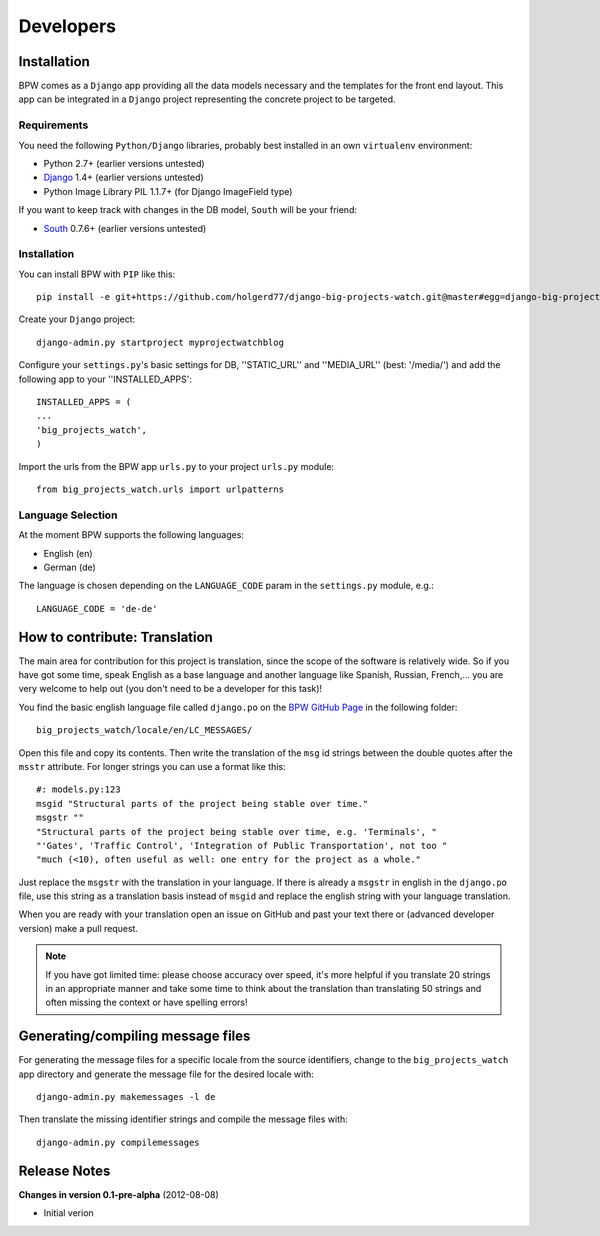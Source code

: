 ==========
Developers
==========


Installation
============

BPW comes as a ``Django`` app providing all the data models necessary and the templates for the front end
layout. This app can be integrated in a ``Django`` project representing the concrete project to be targeted.

Requirements
------------
You need the following ``Python/Django`` libraries, probably best installed in an own ``virtualenv`` environment:

* Python 2.7+ (earlier versions untested)
* `Django <https://www.djangoproject.com/>`_ 1.4+ (earlier versions untested)
* Python Image Library PIL 1.1.7+ (for Django ImageField type)

If you want to keep track with changes in the DB model, ``South`` will be your friend:

* `South <http://south.aeracode.org/>`_ 0.7.6+ (earlier versions untested)

Installation
------------
You can install BPW with ``PIP`` like this::

	pip install -e git+https://github.com/holgerd77/django-big-projects-watch.git@master#egg=django-big-projects-watch

Create your ``Django`` project::

	django-admin.py startproject myprojectwatchblog

Configure your ``settings.py``'s basic settings for DB, ''STATIC_URL'' and ''MEDIA_URL'' (best: '/media/') and
add the following app to your ''INSTALLED_APPS'::

	INSTALLED_APPS = (
   	...
   	'big_projects_watch',
	)

Import the urls from the BPW app ``urls.py`` to your project ``urls.py`` module::

	from big_projects_watch.urls import urlpatterns 

Language Selection
------------------
At the moment BPW supports the following languages:

* English (en)
* German (de)

The language is chosen depending on the ``LANGUAGE_CODE`` param in the ``settings.py`` module, e.g.::

	LANGUAGE_CODE = 'de-de'


How to contribute: Translation
==============================

The main area for contribution for this project is translation, since the scope of the software is relatively
wide. So if you have got some time, speak English as a base language and another language like Spanish, Russian, 
French,... you are very welcome to help out (you don't need to be a developer for this task)!

You find the basic english language file called ``django.po`` on the 
`BPW GitHub Page <https://github.com/holgerd77/django-big-projects-watch>`_
in the following folder::
	
	big_projects_watch/locale/en/LC_MESSAGES/
	
Open this file and copy its contents. Then write the translation of the ``msg`` id strings between the 
double quotes after the ``msstr`` attribute. For longer strings you can use a format like this::

	#: models.py:123
	msgid "Structural parts of the project being stable over time."
	msgstr ""
	"Structural parts of the project being stable over time, e.g. 'Terminals', "
	"'Gates', 'Traffic Control', 'Integration of Public Transportation', not too "
	"much (<10), often useful as well: one entry for the project as a whole."
	
Just replace the ``msgstr`` with the translation in your language. If there is already a ``msgstr`` in 
english in the ``django.po`` file, use this string as a translation basis instead of ``msgid`` and
replace the english string with your language translation.

When you are ready with your translation open an issue on GitHub and past your text there or (advanced
developer version) make a pull request.

.. note:: If you have got limited time: please choose accuracy over speed, it's more helpful if you translate
          20 strings in an appropriate manner and take some time to think about the translation than translating
          50 strings and often missing the context or have spelling errors!


Generating/compiling message files
==================================

For generating the message files for a specific locale from the source identifiers, change to the ``big_projects_watch``
app directory and generate the message file for the desired locale with::

	django-admin.py makemessages -l de

Then translate the missing identifier strings and compile the message files with::

	django-admin.py compilemessages
 

Release Notes
=============

**Changes in version 0.1-pre-alpha** (2012-08-08)

* Initial verion

